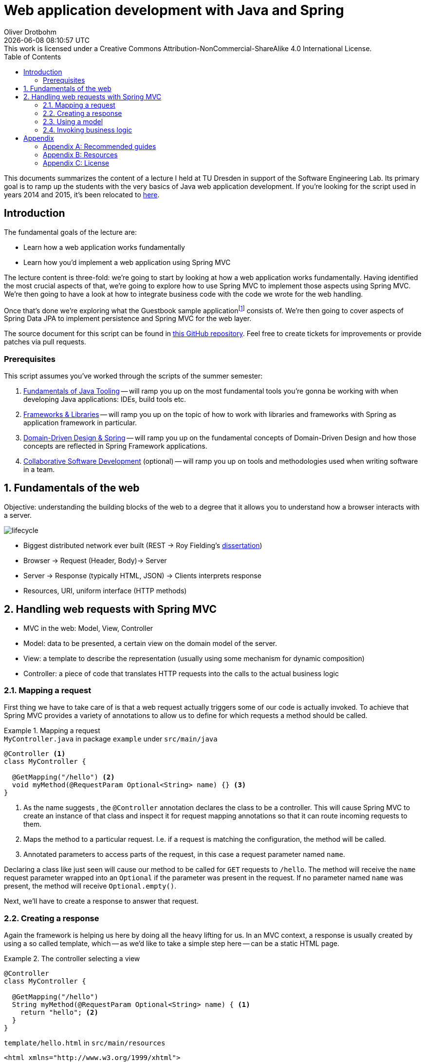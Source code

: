 = Web application development with Java and Spring
Oliver Drotbohm
:revdate: {docdatetime}
:revremark: This work is licensed under a Creative Commons Attribution-NonCommercial-ShareAlike 4.0 International License.
:numbered:
:experimental:
:sectids!:
:sectanchors: true
:icons: font
:toc: left
:imagesdir: images

This documents summarizes the content of a lecture I held at TU Dresden in support of the Software Engineering Lab.
Its primary goal is to ramp up the students with the very basics of Java web application development.
If you're looking for the script used in years 2014 and 2015, it's been relocated to link:../../lectures/spring-webapps-old/[here].

:numbered!:
[preface]
[[introduction]]
== Introduction

The fundamental goals of the lecture are:

* Learn how a web application works fundamentally
* Learn how you'd implement a web application using Spring MVC

The lecture content is three-fold: we're going to start by looking at how a web application works fundamentally.
Having identified the most crucial aspects of that, we're going to explore how to use Spring MVC to implement those aspects using Spring MVC.
We're then going to have a look at how to integrate business code with the code we wrote for the web handling.

Once that's done we're exploring what the Guestbook sample applicationfootnote:[Guestbook sample application -- https://github.com/st-tu-dresden/guestbook[GitHub repository]] consists of.
We're then going to cover aspects of Spring Data JPA to implement persistence and Spring MVC for the web layer.

The source document for this script can be found in https://github.com/odrotbohm/lectures[this GitHub repository]. Feel free to create tickets for improvements or provide patches via pull requests.

[[introduction.prerequisites]]
=== Prerequisites

This script assumes you've worked through the scripts of the summer semester:

1. link:../../lectures/java-tooling/[Fundamentals of Java Tooling] -- will ramp you up on the most fundamental tools you're gonna be working with when developing Java applications: IDEs, build tools etc.
2. link:../../lectures/frameworks-and-libraries/[Frameworks & Libraries] -- will ramp you up on the topic of how to work with libraries and frameworks with Spring as application framework in particular.
3. link:../../lectures/ddd-and-spring/[Domain-Driven Design & Spring] -- will ramp you up on the fundamental concepts of Domain-Driven Design and how those concepts are reflected in Spring Framework applications.
4. link:../../lectures/collaborative-sd/[Collaborative Software Development] (optional) -- will ramp you up on tools and methodologies used when writing software in a team.

:numbered:

[[understanding-the-web]]
== Fundamentals of the web

Objective: understanding the building blocks of the web to a degree that it allows you to understand how a browser interacts with a server.

image::lifecycle.png[]

* Biggest distributed network ever built (REST -> Roy Fielding's https://www.ics.uci.edu/~fielding/pubs/dissertation/top.htm[dissertation])
* Browser -> Request (Header, Body)-> Server
* Server -> Response (typically HTML, JSON) -> Clients interprets response
* Resources, URI, uniform interface (HTTP methods)

[[handling-web-requests]]
== Handling web requests with Spring MVC

* MVC in the web: Model, View, Controller
* Model: data to be presented, a certain view on the domain model of the server.
* View: a template to describe the representation (usually using some mechanism for dynamic composition)
* Controller: a piece of code that translates HTTP requests into the calls to the actual business logic

[[handling-web-requests.request]]
=== Mapping a request

First thing we have to take care of is that a web request actually triggers some of our code is actually invoked.
To achieve that Spring MVC provides a variety of annotations to allow us to define for which requests a method should be called.

[title="Mapping a request"]
====
[source, java, title="`MyController.java` in package `example` under `src/main/java`"]
----
@Controller <1>
class MyController {

  @GetMapping("/hello") <2>
  void myMethod(@RequestParam Optional<String> name) {} <3>
}
----
<1> As the name suggests , the `@Controller` annotation declares the class to be a controller.
This will cause Spring MVC to create an instance of that class and inspect it for request mapping annotations so that it can route incoming requests to them.
<2> Maps the method to a particular request. I.e. if a request is matching the configuration, the method will be called.
<3> Annotated parameters to access parts of the request, in this case a request parameter named `name`.
====

Declaring a class like just seen will cause our method to be called for `GET` requests to `/hello`.
The method will receive the `name` request parameter wrapped into an `Optional` if the parameter was present in the request.
If no parameter named `name` was present, the method will receive `Optional.empty()`.

Next, we'll have to create a response to answer that request.

[[handling-web-requests.response]]
=== Creating a response

Again the framework is helping us here by doing all the heavy lifting for us.
In an MVC context, a response is usually created by using a so called template, which -- as we'd like to take a simple step here -- can be a static HTML page.

[title="The controller selecting a view"]
====
[source, java]
----
@Controller
class MyController {

  @GetMapping("/hello")
  String myMethod(@RequestParam Optional<String> name) { <1>
    return "hello"; <2>
  }
}
----
[source,html, title="`template/hello.html` in `src/main/resources`"]
----
<html xmlns="http://www.w3.org/1999/xhtml">
  <head>
    <title>Hello!</title>
  </head>
  <body>
    <h1>Hello!</h1>
  </body>
</html>
----
<1> The method signature has been changed to return a `String` now.
<2> The method returns a logical name to select a view. The simple `hello` will be translated into a lookup of a file under `templates/hello.html` (usually placed in `src/main/resources`).
====

[[handling-web-requests.model]]
=== Using a model

Let's say we'd want refer to the name provided as request parameter from within the view template.
The "communication" between controller and view is achieved using a model.
Spring MVC provides a programmatic abstraction for that which can be accessed by just declaring `Model` as controller method parameter.

[title="Populating the model"]
====
[source, java]
----
@Controller
class MyController {

  @GetMapping("/hello")
  String myMethod(@RequestParam Optional<String> name, Model model) { <1>

    model.addAttribute("name", name.orElse("World")); <2>

    return "hello";
  }
}
----
<1> Framework provides access to the model if we declare a corresponding method parameter.
<2> We can then populate the model by adding an attribute named `name` to it.
As the request parameter can be absent, we default it to `World` here.
====

NOTE: Find an overview about all supported annotations https://docs.spring.io/spring/docs/current/spring-framework-reference/web.html#mvc-ann-methods[here] and http://engineering.pivotal.io/post/must-know-spring-boot-annotations-controllers/[here].

[source,html]
----
<html xmlns="http://www.w3.org/1999/xhtml" xmlns:th="http://www.thymeleaf.org"> <1>
  <head>
    <title>Hello!</title>
  </head>
  <body>
    <h1 th:text="${'Hello, ' + name + '!'}">Hello!</h1> <2>
  </body>
</html>
----
<1> We register an XML namespace for Thymeleaf, a template engine that allows us to enrich our previously static template with dynamic parts.
All elements and attributes from the `th`-namespace will be processed by the template engine and replace the content of the elements that carry the attributes.

[[handling-web-requests.business-logic]]
=== Invoking business logic

* Architecture: web layer -> business layer -> persistence

Let's make this practical. Assume we'd want to treat one particular name in a special way.
A naïve approach might be to implement that particular logic directly in the controller.

[title="Adding business logic"]
====
[source, java]
----
@Controller
class MyController {

  @GetMapping("/hello")
  String myMethod(@RequestParam Optional<String> name, Model model) {

    var whoToGreet = name
      .map(it -> it.equals("TU Dresden") ? it.concat(", yay") : it) <1>
      .orElse("World");

    model.addAttribute("name", whoToGreet);

    return "hello";
  }
}
----
<1> We treat `TU Dresden` given as name by effectively turning it into a `TU Dresden, yay`
====

What's the problem with this?
We're starting to intermingle different concerns here: we're mixing request handling (mapping the request, accessing the request parameter) and response preparing logic (populating the model) with the actual business logic.
But why is this a problem?
The more concerns we mix together, the harder it will become to actually test certain aspects of the application.
Assume, we only wanted to test that `TU Dresden` gets translated into `TU Dresden, yay`.
The test code would have to look something like this:

[title="A unit test for a Spring MVC controller"]
====
[source, java, title="`MyControllerUnitTest.java` in package `example` under `src/test/java`"]
----
import static org.assertj.core.api.Assertions.*;

class MyControllerUnitTests {

  @Test
  void augmentsYayToTuDresden() {

    var controller = new MyController();

    var model = new ExtendedModelMap();
    controller.myMethod(Optional.of("TU Dresden"), model);

    assertThat(model.asMap().get("name")).isEqualTo("TU Dresden, yay");
  }
}
----
====

We basically have to mimic the frameworks behavior here and can only test the actual business logic in an indirect way.
We have to prepare a `Model` instance, which requires knowledge about the framework.
We invoke the method just like the framework.
And finally, we have to know about the key that we use to populate the model.
Sure we could use a constant here but let's try something different and see how this affects both the controller implementation and the test code.

Let's extract the actual business logic into a separate class:

[title="Extracting business logic into a dedicated class"]
====
[source, java, title="`Greeter.java` in package `example` under `src/main/java`"]
----
class Greeter {

  String greet(String input) {

    Assert.hasText(input, "Input must not be null or empty!");

    return input.equals("TU Dresden") ? input.concat(", yay") : input;
  }
}
----
====

This piece of code is way more precise as it leaves all web related artifacts away.
It's pure business logic: verify the input actually has text and perform our business logic on it.
So, what would a test for the business logic implemented like this look like?

[title="A unit test for the business logic"]
====
[source, java, title="`GreeterUnitTests.java` in package `example` under `src/test/java`"]
----
class GreeterUnitTests {

  @Test
  void augmentsYayToTuDresden() {

    var greeter = new Greeter();

    assertThat(greeter.greet("TU Dresden")).isEqualTo("TU Dresden, yay");
  }
}
----
====

Note, how the code has become significantly simpler as we don't have to deal with the framework APIs at all.

How do we actually integrate the functionality extracted into the `Greeter` class into the controller.
If we want to call the method on `Greeter`, we need to make sure the controller gets an instance of it.
That means, the controller has a dependency on `Greeter` -- the former cannot work without the latter.
A dependency of a class is expressed by creating a constructor taking the dependency as argument.
We keep the reference around in a field, so that we can use it in the method.

[title="Using the `Greeter` in the controller"]
====
[source, java]
----
@Controller
class MyController {

  private final Greeter greeter; <1>

  MyController(Greeter greeter) { <2>
    this.greeter = greeter;
  }

  @GetMapping("/hello")
  String myMethod(@RequestParam Optional<String> name, Model model) {

    var whoToGreet = name.map(it -> greeter.greet(it)).orElse("World"); <3>

    model.addAttribute("name", whoToGreet); <4>

    return "hello";
  }
}
----
<1> A field to keep the dependency around and to be able to refer to it from within the method.
<2> A constructor to express the dependency.
<3> Using the `Greeter` to access the business logic implemented in it.
<4> Add result to the model.
====

If we try to run this piece of code, the application will fail to start and express it cannot create an instance of `MyController` as it doesn't know about a `Greeter`.

[source]
----
2016-10-18 12:48:21.468 ERROR 3188 --- [  restartedMain] o.s.b.d.LoggingFailureAnalysisReporter   :

***************************
APPLICATION FAILED TO START
***************************

Description:

Parameter 0 of constructor in example.MyController required a bean of type 'example.Greeter' that could not be found.


Action:

Consider defining a bean of type 'example.Greeter' in your configuration.
----

Why is that?
Remember that Spring will create instances of the classes it knows about?
It knows about the controller class, as it is annotated with `@Controller`.
It discovers the constructor and realizes, it needs a `Greeter` first.
However, `Greeter` isn't under Spring's control yet as we haven't expressed that it's supposed to be managed by Spring yet.
We can fix this by annotating with `@Component`.

[title="Tuning `Greeter` into a Spring bean"]
====
[source, java, title="Greeter.java"]
----
@Component <1>
class Greeter {

  String greet(String input) {

    Assert.hasText(input, "Input must not be null or empty!");

    return input.equals("TU Dresden") ? input.concat(", yay") : input;
  }
}
----
<1> The `@Component` annotation will make the class known to Spring and available for injection into other Spring beans.
====
During the next bootstrap, the following will happen:

1. Spring scans your application and it will find both `MyController` and `Greeter` as they're both annotated.
2. Spring will discover that -- for a `MyComponent` instance to be created -- it needs a `Greeter` instance first.
3. Spring creates the `Greeter` instance.
4. Spring creates the `MyComponent` instance by handing the just created `Greeter` instance to the constructor.

Effectively, what Spring does is roughly equivalent to this snippet of code:

[source, java]
----
var greeter = new Greeter();
var controller = new MyController(greeter);
----

The concept of exposing a required dependency as constructor parameter and some code (framework or manually written) handing in instances of those dependencies is called Inversion of Control.
Read more about that in link:../../lectures/frameworks-and-libraries/index.html#spring.ioc[Inversion of Control].

:numbered!:
== Appendix

[appendix]
=== Recommended guides

* https://spring.io/guides/gs/serving-web-content/[Serving web content with Spring MVC]
* https://spring.io/guides/gs/accessing-data-jpa/[Accessing relational data with JPA]
* https://spring.io/guides/gs/securing-web/[Securing a web application]

[appendix]
=== Resources

* link:../../lectures/frameworks-and-libraries/[Script: Frameworks and Libraries]
* link:../../lectures/ddd-and-spring/[Script: DDD & Spring]
* https://github.com/st-tu-dresden/guestbook[The Guestbook sample application]
* http://docs.spring.io/spring-boot/docs/current/reference/htmlsingle[Spring Boot reference documentation]
* http://docs.spring.io/spring-framework/docs/current/spring-framework-reference[Spring Framework reference documentation]
* http://docs.spring.io/spring-data/jpa/docs/current/reference/html[Spring Data JPA reference documentation]
* https://spring.io/guides[Getting started guides]
* http://projects.spring.io/spring-boot[Spring Boot project home]

[appendix]
=== License
image::https://i.creativecommons.org/l/by-nc-sa/4.0/88x31.png[link="http://creativecommons.org/licenses/by-nc-sa/4.0/"]
